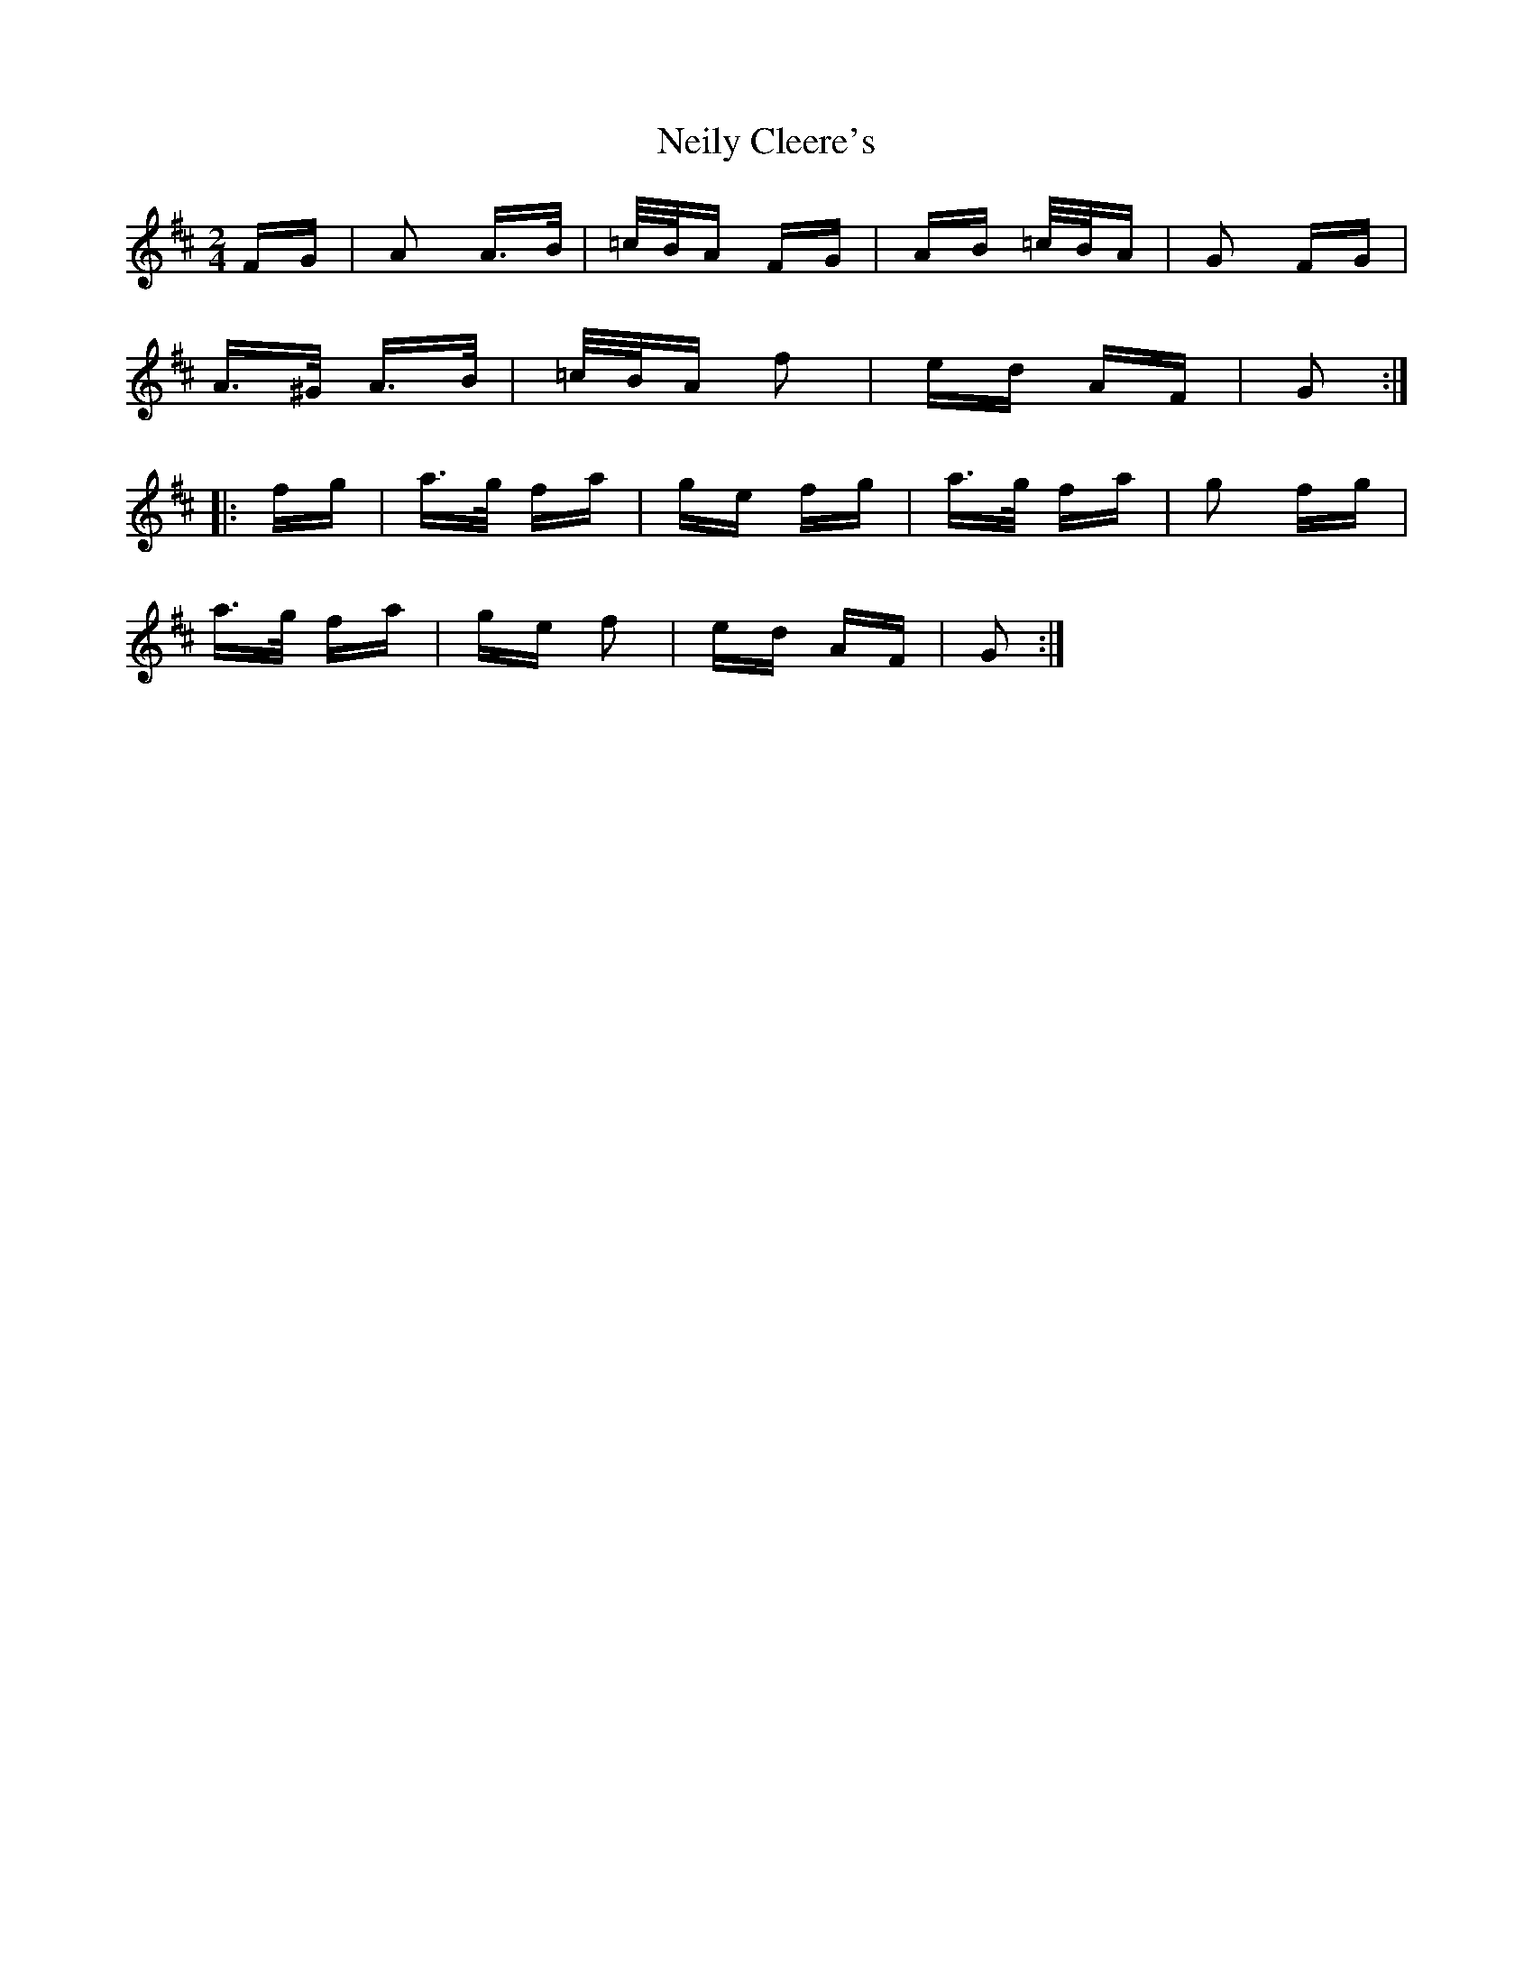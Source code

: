 X: 29089
T: Neily Cleere's
R: polka
M: 2/4
K: Dmajor
FG|A2 A>B|=c/B/A FG|AB =c/B/A|G2 FG|
A>^G A>B|=c/B/A f2|ed AF|G2:|
|:fg|a>g fa|ge fg|a>g fa|g2 fg|
a>g fa|ge f2|ed AF|G2:|

